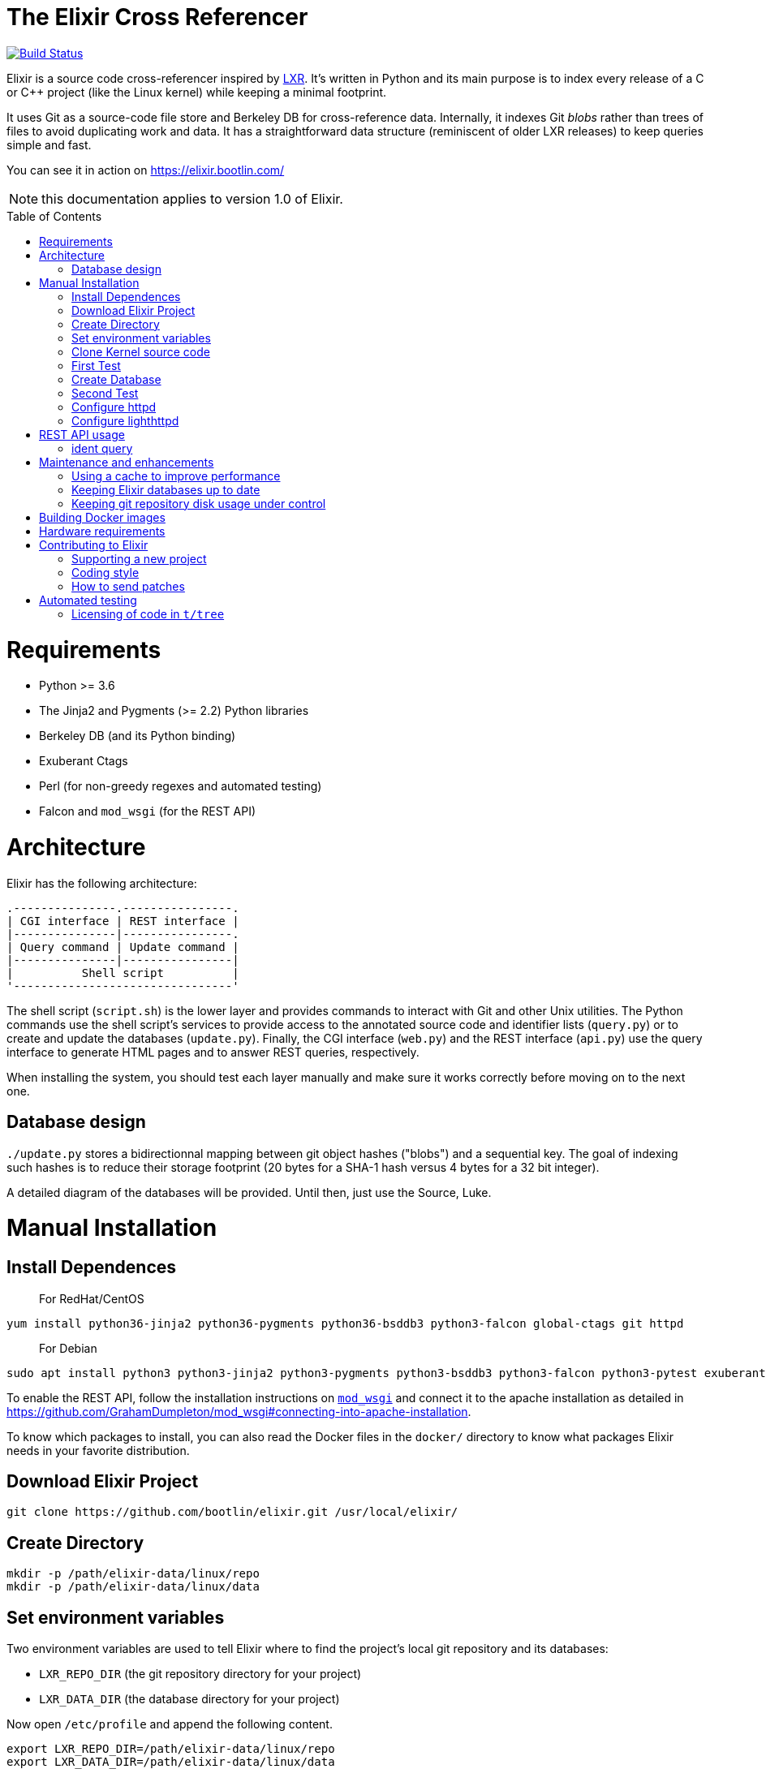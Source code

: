 = The Elixir Cross Referencer
:doctype: book
:pp: {plus}{plus}
:toc:
:toc-placement!:

image::https://travis-ci.com/bootlin/elixir.svg?branch=master[Build Status,link=https://travis-ci.com/bootlin/elixir]

Elixir is a source code cross-referencer inspired by
https://en.wikipedia.org/wiki/LXR_Cross_Referencer[LXR]. It's written
in Python and its main purpose is to index every release of a C or C{pp}
project (like the Linux kernel) while keeping a minimal footprint.

It uses Git as a source-code file store and Berkeley DB for cross-reference
data. Internally, it indexes Git _blobs_ rather than trees of files to avoid
duplicating work and data. It has a straightforward data structure
(reminiscent of older LXR releases) to keep queries simple and fast.

You can see it in action on https://elixir.bootlin.com/

NOTE: this documentation applies to version 1.0 of Elixir.

toc::[]

= Requirements

* Python >= 3.6
* The Jinja2 and Pygments (>= 2.2) Python libraries
* Berkeley DB (and its Python binding)
* Exuberant Ctags
* Perl (for non-greedy regexes and automated testing)
* Falcon and `mod_wsgi` (for the REST API)

= Architecture

Elixir has the following architecture:

 .---------------.----------------.
 | CGI interface | REST interface |
 |---------------|----------------.
 | Query command | Update command |
 |---------------|----------------|
 |          Shell script          |
 '--------------------------------'

The shell script (`script.sh`) is the lower layer and provides commands
to interact with Git and other Unix utilities. The Python commands use
the shell script's services to provide access to the annotated source
code and identifier lists (`query.py`) or to create and update the
databases (`update.py`). Finally, the CGI interface (`web.py`) and
the REST interface (`api.py`) use the query interface to generate HTML
pages and to answer REST queries, respectively.

When installing the system, you should test each layer manually and make
sure it works correctly before moving on to the next one.

== Database design

`./update.py` stores a bidirectionnal mapping between git object hashes ("blobs") and a sequential key.
The goal of indexing such hashes is to reduce their storage footprint (20 bytes for a SHA-1 hash
versus 4 bytes for a 32 bit integer).

A detailed diagram of the databases will be provided. Until then, just use the Source, Luke.

= Manual Installation

== Install Dependences

____
For RedHat/CentOS
____

----
yum install python36-jinja2 python36-pygments python36-bsddb3 python3-falcon global-ctags git httpd
----

____
For Debian
____

----
sudo apt install python3 python3-jinja2 python3-pygments python3-bsddb3 python3-falcon python3-pytest exuberant-ctags perl git apache2 libapache2-mod-wsgi-py3
----

To enable the REST API, follow the installation instructions on https://github.com/GrahamDumpleton/mod_wsgi[`mod_wsgi`]
and connect it to the apache installation as detailed in https://github.com/GrahamDumpleton/mod_wsgi#connecting-into-apache-installation.

To know which packages to install, you can also read the Docker files in the `docker/` directory
to know what packages Elixir needs in your favorite distribution.

== Download Elixir Project

----
git clone https://github.com/bootlin/elixir.git /usr/local/elixir/
----

== Create Directory

----
mkdir -p /path/elixir-data/linux/repo
mkdir -p /path/elixir-data/linux/data
----

== Set environment variables

Two environment variables are used to tell Elixir where to find the project's
local git repository and its databases:

* `LXR_REPO_DIR` (the git repository directory for your project)
* `LXR_DATA_DIR` (the database directory for your project)

Now open `/etc/profile` and append the following content.

----
export LXR_REPO_DIR=/path/elixir-data/linux/repo
export LXR_DATA_DIR=/path/elixir-data/linux/data
----

And then run `source /etc/profile`.

== Clone Kernel source code

First clone the master tree released by Linus Torvalds:

----
cd /pathy/elixir-data/linux
git clone https://git.kernel.org/pub/scm/linux/kernel/git/torvalds/linux.git repo
----

Then, you should also declare a `stable` remote branch corresponding to the `stable` tree, to get all release updates:

----
cd repo
git remote add stable git://git.kernel.org/pub/scm/linux/kernel/git/stable/linux-stable.git
git fetch stable
----

Feel free to add more remote branches in this way, as Elixir will consider tags from all remote branches.

== First Test

----
cd /usr/local/elixir/
./script.sh list-tags
----

== Create Database

----
./update.py
----

____
Generating the full database can take a long time: it takes about 15 hours on a Xeon E3-1245 v5 to index 1800 tags in the Linux kernel. For that reason, you may want to tweak the script (for example, by limiting the number of tags with a "head") in order to test the update and query commands. You can even create a new Git repository and just create one tag instead of using the official kernel repository which is very large.
____

== Second Test

Verify that the queries work:

 $ ./query.py v4.10 ident raw_spin_unlock_irq
 $ ./query.py v4.10 file /kernel/sched/clock.c

NOTE: `v4.10` can be replaced with any other tag.

== Configure httpd

The CGI interface (`web.py`) is meant to be called from your web
server. Since it includes support for indexing multiple projects,
it expects a different variable (`LXR_PROJ_DIR`) which points to a
directory with a specific structure:

* `<LXR_PROJ_DIR>`
 ** `<project 1>`
  *** `data`
  *** `repo`
 ** `<project 2>`
  *** `data`
  *** `repo`
 ** `<project 3>`
  *** `data`
  *** `repo`

It will then generate the other two variables upon calling the query
command.

Now open `/etc/httpd/conf.d/elixir.conf` and write the following content.
Note: If using apache2 (Ubuntu/Debian) instead of httpd (RedHat/Centos),
the default config file to edit is: `/etc/apache2/sites-enabled/000-default.conf`

----
HttpProtocolOptions Unsafe
# Required for HTTP
<Directory /usr/local/elixir/http/>
    Options +ExecCGI
    AllowOverride None
    Require all granted
    SetEnv PYTHONIOENCODING utf-8
    SetEnv LXR_PROJ_DIR /path/elixir-data
</Directory>

# Required for the REST API
<Directory /usr/local/elixir/api/>
    SetHandler wsgi-script
    Require all granted
    SetEnv PYTHONIOENCODING utf-8
    SetEnv LXR_PROJ_DIR /path/elixir-data
</Directory>

AddHandler cgi-script .py
#Listen 80
<VirtualHost *:80>
    ServerName xxx
    DocumentRoot /usr/local/elixir/http

    # To enable REST api after installing mod_wsgi: Fill path and uncomment:
    #WSGIScriptAlias /api /usr/local/elixir/api/api.py

    RewriteEngine on
    RewriteRule "^/$" "/linux/latest/source" [R]
    RewriteRule "^/(?!api).*/(source|ident|search)" "/web.py" [PT]
</VirtualHost>
----

cgi and rewrite support has been enabled by default in RHEL/CentOS, but you should enable it manually if your distribution is Debian/Ubuntu.

----
a2enmod cgi rewrite
----

Finally, start the httpd server.

----
systemctl start httpd
----

== Configure lighthttpd

Here's a sample configuration for lighthttpd:

----
server.document-root = server_root + "/elixir/http"
url.redirect = ( "^/$" => "/linux/latest/source" )
url.rewrite  = ( "^/.*/(source|ident|search)" =>  "/web.py/$1")
setenv.add-environment = ( "PYTHONIOENCODING" => "utf-8",
    "LXR_PROJ_DIR" => "/path/to/elixir-data" )
----

= REST API usage

After configuring httpd, you can test the API usage:

== ident query

Send a get request to `/api/ident/<Project>/<Ident>?version=<version>`.
For example:

 curl http://127.0.0.1/api/ident/barebox/cdev?version=latest

The response body is of the following structure:

----
{
    "definitions":
        [{"path": "commands/loadb.c", "line": 71, "type": "variable"}, ...],
    "references":
        [{"path": "arch/arm/boards/cm-fx6/board.c", "line": "64,64,71,72,75", "type": null}, ...]
}
----

= Maintenance and enhancements

== Using a cache to improve performance

At Bootlin, we're using the https://varnish-cache.org/[Varnish http cache]
as a front-end to reduce the load on the server running the Elixir code.

 .-------------.           .---------------.           .-----------------------.
 | Http client | --------> | Varnish cache | --------> | Apache running Elixir |
 '-------------'           '---------------'           '-----------------------'

== Keeping Elixir databases up to date

To keep your Elixir databases up to date and index new versions that are released,
we're proposing to use a script like `utils/update-elixir-data` which is called
through a daily cron job.

== Keeping git repository disk usage under control

As you keep updating your git repositories, you may notice that some can become
considerably bigger than they originally were. This seems to happen when a `gc.log`
file appears in a big repository, apparently causing git's garbage collector (`git gc`)
to fail, and therefore causing the repository to consume disk space at a fast
pace every time new objects are fetched.

When this happens, you can save disk space by packing git directories as follows:

----
cd <bare-repo>
git prune
rm gc.log
git gc --aggressive
----

Actually, a second pass with the above commands will save even more space.

To process multiple git repositories in a loop, you may use the
`utils/pack-repositories` that we are providing, run from the directory
where all repositories are found.

= Building Docker images

Docker files are provided in the `docker/` directory. To generate your own
Docker image for indexing the sources of a project (for example for the Musl
project which is much faster to index that Linux), download the `Dockerfile`
file for your target distribution and run:

 $ docker build -t elixir --build-arg GIT_REPO_URL=git://git.musl-libc.org/musl --build-arg PROJECT=musl .

Then you can use your new container as follows (you get the container id from the output of `docker build`):

 $ docker run <container-id>

You can the open the below URL in a browser on your host: http://172.17.0.2/musl/latest/source
(change the container IP address if you don't get the default one)

= Hardware requirements

Performance requirements depend mostly on the amount of traffic that you get
on your Elixir service. However, a fast server also helps for the initial
indexing of the projects.

SSD storage is strongly recommended because of the frequent access to
git repositories.

At Bootlin, here are a few details about the server we're using:

* As of July 2019, our Elixir service consumes 17 GB of data (supporting all projects),
or for the Linux kernel alone (version 5.2 being the latest), 12 GB for indexing data,
and 2 GB for the git repository.
* We're using an LXD instance with 8 GB of RAM on a cloud server with 8 CPU cores
running at 3.1 GHz.

= Contributing to Elixir

== Supporting a new project

Elixir has a very simple modular architecture that allows to support
new source code projects by just adding a new file to the Elixir sources.

Elixir's assumptions:

* Project sources have to be available in a git repository
* All project releases are associated to a given git tag. Elixir
only considers such tags.

First make an installation of Elixir by following the above instructions.
See the `projects` subdirectory for projects that are already supported.

Once Elixir works for at least one project, it's time to clone the git
repository for the project you want to support:

 cd /srv/git
 git clone --bare https://github.com/zephyrproject-rtos/zephyr

After doing this, you may also reference and fetch remote branches for this project,
for example corresponding to the `stable` tree for the Linux kernel (see the
instructions for Linux earlier in this document).

Now, in your `LXR_PROJ_DIR` directory, create a new directory for the
new project:

 cd $LXR_PROJ_DIR
 mkdir -p zephyr/data
 ln -s /srv/git/zephyr.git repo
 export LXR_DATA_DIR=$LXR_PROJ_DIR/data
 export LXR_REPO_DIR=$LXR_PROJ_DIR/repo

Now, go back to the Elixir sources and test that tags are correctly
extracted:

 ./script.sh list-tags

Depending on how you want to show the available versions on the Elixir pages,
you may have to apply substitutions to each tag string, for example to add
a `v` prefix if missing, for consistency with how other project versions are
shown. You may also decide to ignore specific tags. All this can be done
by redefining the default `list_tags()` function in a new `project/<projectname>.sh`
file. Here's an example (`projects/zephyr.sh` file):

 list_tags()
 {
     echo "$tags" |
     grep -v '^zephyr-v'
 }

Note that `<project_name>` *must* match the name of the directory that
you created under `LXR_PROJ_DIR`.

The next step is to make sure that versions are classified as you wish
in the version menu. This classification work is done through the
`list_tags_h()` function which generates the output of the `./scripts.sh list-tags -h`
command. Here's what you get for the Linux project:

 v4 v4.16 v4.16
 v4 v4.16 v4.16-rc7
 v4 v4.16 v4.16-rc6
 v4 v4.16 v4.16-rc5
 v4 v4.16 v4.16-rc4
 v4 v4.16 v4.16-rc3
 v4 v4.16 v4.16-rc2
 v4 v4.16 v4.16-rc1
 ...

The first column is the top level menu entry for versions.
The second one is the next level menu entry, and
the third one is the actual version that can be selected by the menu.
Note that this third entry must correspond to the exact
name of the tag in git.

If the default behavior is not what you want, you will have
to customize the `list_tags_h` function.

You should also make sure that Elixir properly identifies
the most recent versions:

 ./script.sh get-latest

If needed, customize the `get_latest()` function.

You are now ready to generate Elixir's database for your
new project:

 ./update.py

You can then check that Elixir works through your http server.

== Coding style

If you wish to contribute to Elixir's Python code, please
follow the https://www.python.org/dev/peps/pep-0008/[official coding style for Python].

== How to send patches

The best way to share your contributions with us is to https://github.com/bootlin/elixir/pulls[file a pull
request on GitHub].

= Automated testing

Elixir includes a simple test suite in `t/`.  To run it,
from the top-level Elixir directory, run:

 prove

The test suite uses code extracted from Linux v5.4 in `t/tree`.

== Licensing of code in `t/tree`

The copied code is licensed as described in the https://git.kernel.org/pub/scm/linux/kernel/git/torvalds/linux.git/plain/COPYING[COPYING] file included with
Linux.  All the files copied carry SPDX license identifiers of `GPL-2.0+` or
`GPL-2.0-or-later`.  Per https://www.gnu.org/licenses/gpl-faq.en.html#AllCompatibility[GNU's compatibility table], GPL 2.0+ code can be used
under GPLv3 provided the combination is under GPLv3.  Moreover, https://www.gnu.org/licenses/license-list.en.html#AGPLv3.0[GNU's overview
of AGPLv3] indicates that its terms "effectively consist of the terms of GPLv3"
plus the network-use paragraph.  Therefore, the developers have a good-faith
belief that licensing these files under AGPLv3 is authorized.  (See also https://github.com/Freemius/wordpress-sdk/issues/166#issuecomment-310561976[this
issue comment] for another example of a similar situation.)
